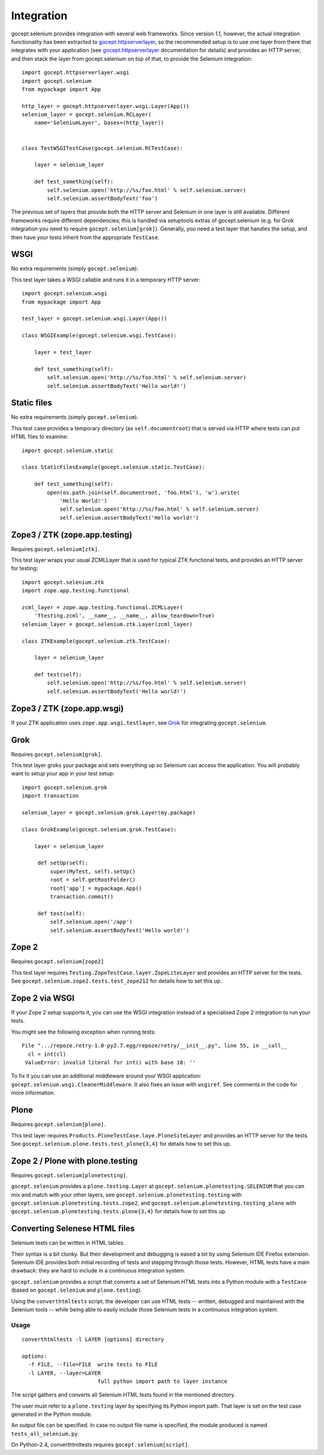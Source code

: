 Integration
===========

gocept.selenium provides integration with several web frameworks. Since version
1.1, however, the actual integration functionality has been extracted to
`gocept.httpserverlayer`_, so the recommended setup is to use one layer from
there that integrates with your application (see `gocept.httpserverlayer`_
documentation for details) and provides an HTTP server, and then stack the
layer from gocept.selenium on top of that, to provide the Selenium
integration::

    import gocept.httpserverlayer.wsgi
    import gocept.selenium
    from mypackage import App

    http_layer = gocept.httpserverlayer.wsgi.Layer(App())
    selenium_layer = gocept.selenium.RCLayer(
        name='SeleniumLayer', bases=(http_layer))


    class TestWSGITestCase(gocept.selenium.RCTestCase):

        layer = selenium_layer

        def test_something(self):
            self.selenium.open('http://%s/foo.html' % self.selenium.server)
            self.selenium.assertBodyText('foo')

.. _`gocept.httpserverlayer`: http://pypi.python.org/pypi/gocept.httpserverlayer


The previous set of layers that provide both the HTTP server and Selenium in
one layer is still available. Different frameworks require different
dependencies; this is handled via setuptools extras of gocept.selenium (e.g.
for Grok integration you need to require ``gocept.selenium[grok]``). Generally,
you need a test layer that handles the setup, and then have your tests inherit
from the appropriate ``TestCase``.

WSGI
----

No extra requirements (simply ``gocept.selenium``).

This test layer takes a WSGI callable and runs it in a temporary HTTP server::

    import gocept.selenium.wsgi
    from mypackage import App

    test_layer = gocept.selenium.wsgi.Layer(App())

    class WSGIExample(gocept.selenium.wsgi.TestCase):

        layer = test_layer

        def test_something(self):
            self.selenium.open('http://%s/foo.html' % self.selenium.server)
            self.selenium.assertBodyText('Hello world!')


Static files
------------

No extra requirements (simply ``gocept.selenium``).

This test case provides a temporary directory (as ``self.documentroot``) that
is served via HTTP where tests can put HTML files to examine::

    import gocept.selenium.static

    class StaticFilesExample(gocept.selenium.static.TestCase):

        def test_something(self):
            open(os.path.join(self.documentroot, 'foo.html'), 'w').write(
                'Hello World!')
                self.selenium.open('http://%s/foo.html' % self.selenium.server)
                self.selenium.assertBodyText('Hello world!')


Zope3 / ZTK (zope.app.testing)
------------------------------

Requires ``gocept.selenium[ztk]``.

This test layer wraps your usual ZCMLLayer that is used for typical ZTK
functional tests, and provides an HTTP server for testing::

    import gocept.selenium.ztk
    import zope.app.testing.functional

    zcml_layer = zope.app.testing.functional.ZCMLLayer(
        'ftesting.zcml', __name__, __name__, allow_teardown=True)
    selenium_layer = gocept.selenium.ztk.Layer(zcml_layer)

    class ZTKExample(gocept.selenium.ztk.TestCase):

        layer = selenium_layer

        def test(self):
            self.selenium.open('http://%s/foo.html' % self.selenium.server)
            self.selenium.assertBodyText('Hello world!')


Zope3 / ZTK (zope.app.wsgi)
---------------------------

If your ZTK application uses ``zope.app.wsgi.testlayer``, see `Grok`_ for
integrating ``gocept.selenium``.


Grok
----

Requires ``gocept.selenium[grok]``.

This test layer groks your package and sets everything up so Selenium can
access the application. You will probably want to setup your app in your test
setup::

    import gocept.selenium.grok
    import transaction

    selenium_layer = gocept.selenium.grok.Layer(my.package)

    class GrokExample(gocept.selenium.grok.TestCase):

        layer = selenium_layer

         def setUp(self):
             super(MyTest, self).setUp()
             root = self.getRootFolder()
             root['app'] = mypackage.App()
             transaction.commit()

         def test(self):
             self.selenium.open('/app')
             self.selenium.assertBodyText('Hello world!')



Zope 2
------

Requires ``gocept.selenium[zope2]``

This test layer requires ``Testing.ZopeTestCase.layer.ZopeLiteLayer`` and
provides an HTTP server for the tests. See
``gocept.selenium.zope2.tests.test_zope212`` for details how to set this up.


Zope 2 via WSGI
---------------

If your Zope 2 setup supports it, you can use the WSGI integration instead of a
specialised Zope 2 integration to run your tests.

You might see the following exception when running tests::

    File ".../repoze.retry-1.0-py2.7.egg/repoze/retry/__init__.py", line 55, in __call__
      cl = int(cl)
     ValueError: invalid literal for int() with base 10: ''

To fix it you can use an additional middleware around your WSGI
application: ``gocept.selenium.wsgi.CleanerMiddleware``. It also fixes an
issue with ``wsgiref``. See comments in the code for more information.


Plone
-----

Requires ``gocept.selenium[plone]``.

This test layer requires ``Products.PloneTestCase.laye.PloneSiteLayer`` and
provides an HTTP server for the tests. See
``gocept.selenium.plone.tests.test_plone{3,4}`` for details how to set this up.


Zope 2 / Plone with plone.testing
---------------------------------

Requires ``gocept.selenium[plonetesting]``.

``gocept.selenium`` provides a ``plone.testing.Layer`` at
``gocept.selenium.plonetesting.SELENIUM`` that you can mix and match with your
other layers, see ``gocept.selenium.plonetesting.testing`` with
``gocept.selenium.plonetesting.tests.zope2``, and
``gocept.selenium.plonetesting.testing_plone`` with
``gocept.selenium.plonetesting.tests.plone{3,4}`` for details how to set this
up.


Converting Selenese HTML files
------------------------------

Selenium tests can be written in HTML tables.

Their syntax is a bit clunky. But their development and debugging is eased a
lot by using Selenium IDE Firefox extension. Selenium IDE provides both initial
recording of tests and stepping through those tests. However, HTML tests have a
main drawback: they are hard to include in a continuous integration system.

``gocept.selenium`` provides a script that converts a set of Selenium HTML
tests into a Python module with a ``TestCase`` (based on ``gocept.selenium``
and ``plone.testing``).

Using the ``converthtmltests`` script, the developer can use HTML tests --
written, debugged and maintained with the Selenium tools -- while being able to
easily include those Selenium tests in a continuous integration system.

Usage
~~~~~

::

    converthtmltests -l LAYER [options] directory

    options:
      -f FILE, --file=FILE  write tests to FILE
      -l LAYER, --layer=LAYER
                            full python import path to layer instance

The script gathers and converts all Selenium HTML tests found in the mentioned
directory.

The user must refer to a ``plone.testing`` layer by specifying its Python
import path. That layer is set on the test case generated in the Python module.

An output file can be specified. In case no output file name is specified,
the module produced is named ``tests_all_selenium.py``.

On Python-2.4, converthtmltests requires ``gocept.selenium[script]``.

